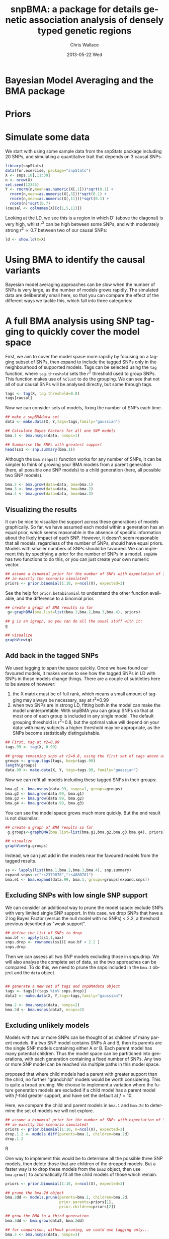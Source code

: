 #+TITLE:     snpBMA: a package for details genetic association analysis of densely typed genetic regions
#+AUTHOR:    Chris Wallace
#+EMAIL:     chris.wallace@cimr.cam.ac.uk
#+DATE:      2013-05-22 Wed
#+DESCRIPTION:
#+KEYWORDS:
#+LANGUAGE:  en
#+OPTIONS:   H:3 num:t toc:t \n:nil @:t ::t |:t ^:t -:t f:t *:t <:t
#+OPTIONS:   TeX:t LaTeX:t skip:nil d:(not LOGBOOK) todo:t pri:nil tags:t

#+EXPORT_SELECT_TAGS: export
#+EXPORT_EXCLUDE_TAGS: noexport
#+LINK_UP:   
#+LINK_HOME: 
#+XSLT:

#+latex_header: \usepackage{fullpage}
#+latex: %\VignetteIndexEntry{snpBMA analysis}

#+begin_html
<!--
%\VignetteEngine{knitr}
%\VignetteIndexEntry{snpBMA analysis}
-->
#+end_html

* Bayesian Model Averaging and the BMA package

* Priors

* Simulate some data

We start with using some sample data from the snpStats package
including 20 SNPs, and simulating a quantitative trait that depends
on 3 causal SNPs.

#+begin_src R :ravel
library(snpStats)
data(for.exercise, package="snpStats")
X <- snps.10[,11:30]
n <- nrow(X)
set.seed(12346)
Y <- rnorm(n,mean=as.numeric(X[,1]))*sqrt(0.1) +
  rnorm(n,mean=as.numeric(X[,5]))*sqrt(0.1) +
  rnorm(n,mean=as.numeric(X[,11]))*sqrt(0.1) +
  rnorm(n)*sqrt(0.7)
(causal <- colnames(X)[c(1,5,11)])
#+end_src

Looking at the LD, we see this is a region in which D' (above the
diagonal) is very high, whilst $r^2$ can be high between some SNPs,
and with moderately strong $r^2 \simeq 0.7$ between two of our causal
SNPs:
#+begin_src R :ravel fig=TRUE
ld <- show.ld(X=X)
#+end_src

* Using BMA to identify the causal variants

Bayesian model averaging approaches can be slow when the number of
SNPs is very large, as the number of models grows rapidly.  The
simulated data are deliberately small here, so that you can compare
the effect of the different ways we tackle this, which fall into three
categories: 

* A full BMA analysis using SNP tagging to quickly cover the model space
First, we aim to cover the model space more rapidly by focusing on a
tagging subset of SNPs, then expand to include the tagged SNPs only in
the neighbourhood of supported models.  Tags can be selected using the
=tag= function, where =tag.threshold= sets the $r^2$ threshold used to
group SNPs.  This function makes use of =hclust= to do the grouping.
We can see that not all of our causal SNPs will be analysed directly,
but some through tags.

#+begin_src R 
tags <- tag(X, tag.threshold=0.8)
tags[causal]
#+end_src

Now we can consider sets of models, fixing the number of SNPs each
time.  

#+begin_src R
## make a snpBMAdata set
data <- make.data(X, Y,tags=tags,family="gaussian")

## Calculate Bayes Factors for all one SNP models
bma.1 <- bma.nsnps(data, nsnps=1)

## Summarise the SNPs with greatest support
head(ss1 <- snp.summary(bma.1))
#+end_src

Although the =bma.nsnps()= function works for any
number of SNPs, it can be simpler to think of growing your BMA models
from a parent generation (here, all possible one SNP models) to a
child generation (here, all possible two SNP models).  

#+BEGIN_SRC R
bma.2 <- bma.grow(data=data, bma=bma.1)
bma.3 <- bma.grow(data=data, bma=bma.2)
bma.4 <- bma.grow(data=data, bma=bma.3)
#+END_SRC

** Visualizing the results

It can be nice to visualize the support across these generations of
models graphically.  So far, we have assumed each model within a
generation has an equal prior, which seems reasonable in the absence
of specific information about the likely impact of each SNP.
However, it doesn't seem reasonable that all models, regardless of
the number of SNPs, should have equal priors.  Models with smaller
numbers of SNPs should be favoured.  We can implement this by
specifying a prior for the number of SNPs in a model.  =snpBMA= has
two functions to do this, or you can just create your own numeric vector.

#+begin_src R
## assume a binomial prior for the number of SNPs with expectation of 3 causal SNPs
## ie exactly the scenario simulated!
priors <- prior.binomial(1:10, n=ncol(X), expected=3)
#+end_src

See the help for =prior.betabinomial= to understand the other
function available, and the difference to a binomial prior.

#+BEGIN_SRC R
## create a graph of BMA results so far
 g<-graphBMA(bma.list=list(bma.1,bma.2,bma.3,bma.4), priors)

## g is an igraph, so you can do all the usual stuff with it:
g

## visualize
graphView(g)
#+END_SRC

** Add back in the tagged SNPs
We used tagging to span the space quickly.  Once we have found our
favoured models, it makes sense to see how the tagged SNPs in LD with
SNPs in those models change things.  There are a couple of subtleties
here to be aware of however:

1. the X matrix must be of full rank, which means a small amount of
   tagging may always be necessary, say at r^2=0.99
2. when two SNPs are in strong LD, fitting both in the model can make
   the model uninterpretable.  With snpBMA you can group SNPs so that
   at most one of each group is included in any single model.  The
   default grouping threshold is r^2=0.8, but the optimal value will
   depend on your data: with many subjects a higher threshold may be
   appropriate, as the SNPs become statistically distinguishable.

#+BEGIN_SRC R
## First, tag at r2=0.99
tags.99 <- tag(X, 0.99)

## group remaining snps at r2=0.8, using the first set of tags above as indices
groups <- group.tags(tags, keep=tags.99)
length(groups)
data.99 <- make.data(X, Y, tags=tags.99, family="guassian")
#+END_SRC

Now we can refit all models including these tagged SNPs in their
groups:
#+BEGIN_SRC R
bma.g1 <- bma.nsnps(data.99, nsnps=1, groups=groups)
bma.g2 <- bma.grow(data.99, bma.g1)
bma.g3 <- bma.grow(data.99, bma.g2)
bma.g4 <- bma.grow(data.99, bma.g3)
#+END_SRC

You can see the model space grows much more quickly.  But the end
result is not dissimilar:

#+BEGIN_SRC R
## create a graph of BMA results so far
 g.groups<-graphBMA(bma.list=list(bma.g1,bma.g2,bma.g3,bma.g4), priors)

## visualize
graphView(g.groups)
#+END_SRC

Instead, we can just add in the models near the favoured models from
the tagged results.
#+BEGIN_SRC R
ss <- lapply(list(bma.1,bma.2,bma.3,bma.4), snp.summary)
expand.snps<-c("rs2379078","rs4880781")
bma.e1 <- bma.expand(data.99, bma.1, groups=groups[expand.snps])
#+END_SRC


** Excluding SNPs with low single SNP support
We can consider an additional way to prune the model space: exclude
SNPs with very limited single SNP support.  In this case, we drop
SNPs that have a 2 log Bayes Factor (versus the null model with no
SNPs) < 2.2, a threshold previous described as "weak support".

#+begin_src R
## define the list of SNPs to drop
max.bf <- apply(ss1,1,max)
snps.drop <- rownames(ss1)[ max.bf < 2.2 ]
snps.drop
#+end_src

Then we can assess all two SNP models excluding those in snps.drop.  We
will also analyse the complete set of data, so the two approaches can
be compared.  To do this, we
need to prune the snps included in the =bma.1= object and the =data= object.

#+begin_src R

## generate a new set of tags and snpBMAdata object
tags <- tags[!(tags %in% snps.drop)]
data2 <- make.data(X, Y,tags=tags,family="gaussian")

bma.2 <- bma.nsnps(data, nsnps=2)
bma.2d <- bma.nsnps(data2, nsnps=2)
#+end_src

** Excluding unlikely models
Models with two or more SNPs can be thought of as children of many
parent models.  If a two SNP model contains SNPs A and B, then its
parents are the single SNP models containing either A or B.  Each
parent model has many potential children.  Thus the model space can
be partitioned into generations, with each generation containing a
fixed number of SNPs.  Any two or more SNP model can be reached via
multiple paths in this model space.

\cite{madigan94} proposed that where child models had a parent with
greater support than the child, no further "grandchild" models would
be worth considering.  This is quite a broad pruning.  We choose to
implement a variation where the future generation models are excluded
if a child model has a parent model with $f$-fold greater support,
and have set the default at $f=10$.

Here, we compare the child and parent models in =bma.1= and =bma.2d=
to determine the set of models we will not explore.

#+begin_src R
## assume a binomial prior for the number of SNPs with expectation of 3 causal SNPs
## ie exactly the scenario simulated!
priors <- prior.binomial(1:10, n=ncol(X), expected=3)
drop.1.2 <- models.diff(parents=bma.1, children=bma.2d)
drop.1.2
#+end_src R

One way to implement this would be to determine all the possible three
SNP models, then delete those that are children of the dropped models.
But a faster way is to drop these models from the =bma2= object, then
use =bma.grow()= to automatically fit all the child models of those
which remain.

#+NAME: BMA3
#+BEGIN_SRC R
priors <- prior.binomial(1:10, n=ncol(X), expected=3)

## prune the bma.2d object
bma.2dd <- models.prune(parents=bma.1, children=bma.2d, 
                        prior.parents=priors[1],
                        prior.children=priors[2])

## grow the BMA to a third generation
bma.3dd <- bma.grow(data2, bma.2dd)

## for comparison, without pruning, we could use tagging only...
bma.3 <- bma.nsnps(data, nsnps=3)

## ... or tagging + excluding poorly supported single SNPs
bma.3d <- bma.nsnps(data2, nsnps=3)

## this should be the same as growing from the bma.2d object
bma.3d2 <- bma.grow(data2, bma.2d)

bma.3d
bma.3d2
#+END_SRC

#+begin_src R
## tagging only
bma.3 <- bma.nsnps(data, nsnps=3)

## tagging + excluding poorly supported single SNPs
bma.3d <- bma.nsnps(data2, nsnps=3)

## as above, + excluding future generations 
bma.3dd <- bma.nsnps(data2, nsnps=3, models.drop=drop.1.2)

#+end_src

And do the same for 4 SNP models

#+begin_src R
## define
drop.2.3 <- mcomp(parents=bma.2d, children=bma.3dd,
                     prior.parents=priors[2],
                     prior.children=priors[3])
drop.2.3

## tagging only
bma.4 <- bma.nsnps(data, nsnps=4)

## tagging + excluding poorly supported single SNPs
bma.4d <- bma.nsnps(data2, nsnps=4)

## as above, + excluding future generations 
## NB, this fails because no models have enough support to be tested
bma.4dd <- bma.nsnps(data2, nsnps=4, 
                     models.drop=list(drop.1.2, drop.2.3))

## Instead, for the purpose of this example, we will exclude only 
## models dropped in the first set
bma.4dd <- bma.nsnps(data2, nsnps=4, 
                      models.drop=drop.1.2)
#+end_src

Finally, to visulize the path that we have taken through the
generations of models, we can use the ==graphBMA== function:

#+begin_src R
 g<-graphBMA(list(bma.1,bma.2,bma.3,bma.4), priors)
 gd<-graphBMA(list(bma.1,bma.2d,bma.3d,bma.4d), priors)
 gdd<-graphBMA(list(bma.1,bma.2d,bma.3dd,bma.4dd), priors)

graphView(g) + ggtitle("Tagging only")
graphView(gd) + ggtitle("Tagging plus single level exclusion")
graphView(gdd) + ggtitle("All exclusions")
#+end_src

This shows there is essentially a single model with 3 SNPs with strong
support, and one with two SNPs with less support.  What are those top
models?

#+begin_src R
top.models(bma.2)
top.models(bma.3)
#+end_src 

** Adding back the tags

* Automating the analysis

There are a lot of steps above.  It's good to understand the detail
of how we approach the problem, but once you understand it, it can be
tedious to run each step.  We have a function, =bma.auto()=, that
should automate much of this.

#+begin_src LATEX
\bibliographystyle{plain}
\bibliography{ProbePosition}
#+end_src

